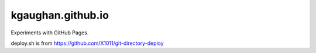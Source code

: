 kgaughan.github.io
==================

Experiments with GitHub Pages.

deploy.sh is from https://github.com/X1011/git-directory-deploy
